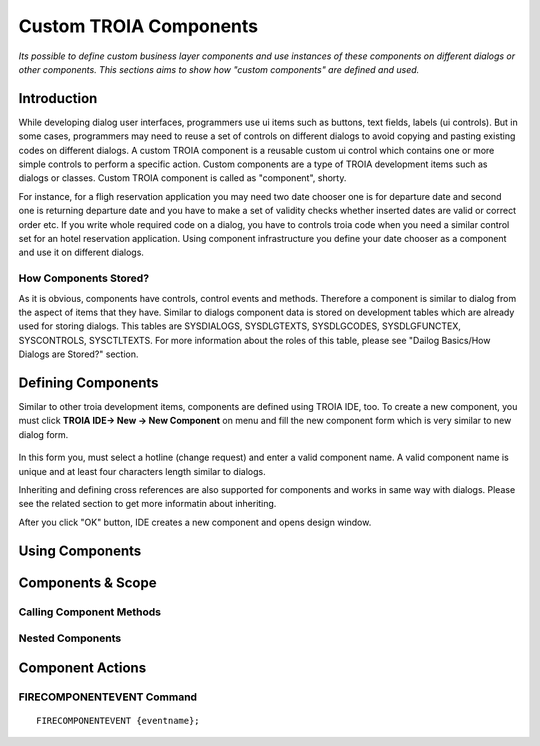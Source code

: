 

=======================
Custom TROIA Components
=======================

*Its possible to define custom business layer components and use instances of these components on different dialogs or other components. This sections aims to show how "custom components" are defined and used.*


Introduction
------------

While developing dialog user interfaces, programmers use ui items such as buttons, text fields, labels (ui controls). But in some cases, programmers may need to reuse a set of controls on different dialogs to avoid copying and pasting existing codes on different dialogs. A custom TROIA component is a reusable custom ui control which contains one or more simple controls to perform a specific action. Custom components are a type of TROIA development items such as dialogs or classes. Custom TROIA component is called as "component", shorty.

For instance, for a fligh reservation application you may need two date chooser one is for departure date and second one is returning departure date and you have to make a set of validity checks whether inserted dates are valid or correct order etc. If you write whole required code on a dialog, you have to controls troia code when you need a similar control set for an hotel reservation application. Using component infrastructure you define your date chooser as a component and use it on different dialogs.

How Components Stored?
======================

As it is obvious, components have controls, control events and methods. Therefore a component is similar to dialog from the aspect of items that they have. Similar to dialogs component data is stored on development tables which are already used for storing dialogs. This tables are SYSDIALOGS, SYSDLGTEXTS, SYSDLGCODES, SYSDLGFUNCTEX, SYSCONTROLS, SYSCTLTEXTS. For more  information about the roles of this table, please see "Dailog Basics/How Dialogs are Stored?" section.

Defining Components
-------------------

Similar to other troia development items, components are defined using TROIA IDE, too. To create a new component, you must click **TROIA IDE-> New -> New Component** on menu and fill the new component form which is very similar to new dialog form.

.. figure:: images/components/newcomponent.png
   :width: 360 px
   :target: images/components/newcomponent.png
   :align: center
   
In this form you, must select a hotline (change request) and enter a valid component name. A valid component name is unique and at least four characters length similar to dialogs. 

Inheriting and defining cross references are also supported for components and works in same way with dialogs. Please see the related section to get more informatin about inheriting. 

After you click "OK" button, IDE creates a new component and opens design window.

Using Components
----------------

Components & Scope
------------------

Calling Component Methods
=========================

Nested Components
=================

Component Actions
-----------------

FIRECOMPONENTEVENT Command
==========================

::

	FIRECOMPONENTEVENT {eventname};





	